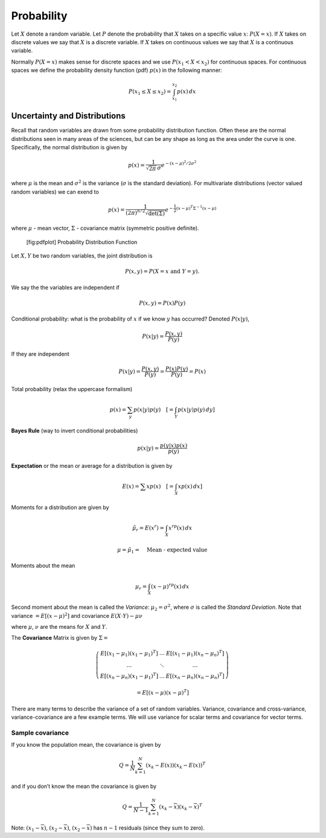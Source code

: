 Probability
-----------

Let :math:`X` denote a random variable. Let :math:`P` denote the
probability that :math:`X` takes on a specific value :math:`x`:
:math:`P(X=x)`. If :math:`X` takes on discrete values we say that
:math:`X` is a discrete variable. If :math:`X` takes on continuous
values we say that :math:`X` is a continuous variable.

Normally :math:`P(X=x)` makes sense for discrete spaces and we use
:math:`P(x_1 <
X < x_2)` for continuous spaces. For continuous spaces we define the
probability density function (pdf) :math:`p(x)` in the following manner:

.. math:: P(x_1 \leq X \leq x_2) = \int_{x_1}^{x_2} p(x)\, dx

Uncertainty and Distributions
~~~~~~~~~~~~~~~~~~~~~~~~~~~~~

Recall that random variables are drawn from some probability
distribution function. Often these are the normal distributions seen in
many areas of the sciences, but can be any shape as long as the area
under the curve is one. Specifically, the normal distribution is given
by

.. math:: p(x) = \frac{1}{\sqrt{2\pi}\, \sigma}e^{-(x-\mu)^2/2\sigma^2}

where :math:`\mu` is the mean and :math:`\sigma^2` is the variance
(:math:`\sigma` is the standard deviation). For multivariate
distributions (vector valued random variables) we can exend to

.. math:: p(x) = \frac{1}{(2\pi)^{n/2}\sqrt{\det(\Sigma)}}e^{-\frac{1}{2}(x-\mu)^T\Sigma^{-1}(x-\mu)}

where :math:`\mu` - mean vector, :math:`\Sigma` - covariance matrix
(symmetric positive definite).

.. raw:: latex

   \centering

.. figure:: math/pdf
   :alt: [fig:pdfplot] Probability Distribution Function

   [fig:pdfplot] Probability Distribution Function

Let :math:`X,Y` be two random variables, the joint distribution is

.. math:: P(x,y) = P(X=x~\mbox{and}~Y=y).

We say the the variables are independent if

.. math:: P(x,y) = P(x)P(y)

Conditional probability: what is the probability of :math:`x` if we know
:math:`y` has occurred? Denoted :math:`P(x|y)`,

.. math:: P(x|y) = \frac{P(x,y)}{P(y)}

If they are independent

.. math:: P(x|y) = \frac{P(x,y)}{P(y)}=\frac{P(x)P(y)}{P(y)} = P(x)

Total probability (relax the uppercase formalism)

.. math:: p(x) = \sum_{y} p(x|y)p(y)\quad \left[= \int_Y p(x|y)p(y)\, dy \right]

**Bayes Rule** (way to invert conditional probabilities)

.. math:: p(x|y) = \frac{p(y|x)p(x)}{p(y)}

**Expectation** or the mean or average for a distribution is given by

.. math:: E(x) = \sum x p(x) \quad \left[ =\int_X x p(x)\, dx \right]

Moments for a distribution are given by

.. math:: \tilde{\mu_r} = E(x^r) = \int_X x^rp(x)\, dx

.. math:: \mu = \tilde{\mu_1} = \quad \mbox{Mean - expected value}

Moments about the mean

.. math:: \mu_r = \int_X (x-\mu)^rp(x) \,dx

Second moment about the mean is called the *Variance*: :math:`\mu_2 =
\sigma^2`, where :math:`\sigma` is called the *Standard Deviation*. Note
that variance :math:`=E[(x-\mu)^2]` and covariance
:math:`E(X\cdot Y)-\mu\nu`

where :math:`\mu`, :math:`\nu` are the means for :math:`X` and
:math:`Y`.

The **Covariance** Matrix is given by :math:`\Sigma =`

.. math::

   \left( \begin{array}{cccc}E[(x_1-\mu_1)(x_1-\mu_1)^T]& \dots & E[(x_1-\mu_1)(x_n-\mu_n)^T] 
    \\     \dots & \ddots & \dots 
     \\ E[(x_n-\mu_n)(x_1-\mu_1)^T]  & \dots &
     E[(x_n-\mu_n)(x_n-\mu_n)^T]\end{array}\right)

.. math:: = E[(x-\mu)(x-\mu)^T]

There are many terms to describe the variance of a set of random
variables. Variance, covariance and cross-variance, variance-covariance
are a few example terms. We will use variance for scalar terms and
covariance for vector terms.

Sample covariance
^^^^^^^^^^^^^^^^^

If you know the population mean, the covariance is given by

.. math:: Q = \frac{1}{N} \sum_{k=1}^{N}(x_k - E(x))(x_k - E(x))^T

and if you don’t know the mean the covariance is given by

.. math:: Q = \frac{1}{N-1} \sum_{k=1}^{N}(x_k - \overline{x})(x_k - \overline{x})^T

Note: :math:`(x_1-\overline{x})`, :math:`(x_2-\overline{x})`,
:math:`(x_2-\overline{x})` has :math:`n-1` residuals (since they sum to
zero).

.. raw:: latex

   \FloatBarrier
